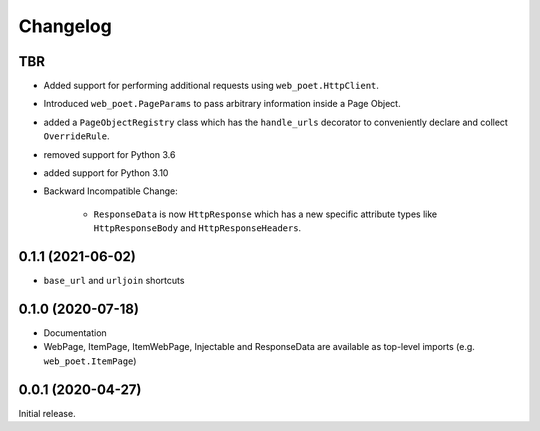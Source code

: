 =========
Changelog
=========

TBR
------------------

* Added support for performing additional requests using
  ``web_poet.HttpClient``.
* Introduced ``web_poet.PageParams`` to pass arbitrary information
  inside a Page Object.
* added a ``PageObjectRegistry`` class which has the  ``handle_urls`` decorator
  to conveniently declare and collect ``OverrideRule``.
* removed support for Python 3.6
* added support for Python 3.10
* Backward Incompatible Change:

    * ``ResponseData`` is now ``HttpResponse`` which has a new
      specific attribute types like ``HttpResponseBody`` and
      ``HttpResponseHeaders``.

0.1.1 (2021-06-02)
------------------

* ``base_url`` and ``urljoin`` shortcuts

0.1.0 (2020-07-18)
------------------

* Documentation
* WebPage, ItemPage, ItemWebPage, Injectable and ResponseData are available
  as top-level imports (e.g. ``web_poet.ItemPage``)

0.0.1 (2020-04-27)
------------------

Initial release.
